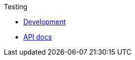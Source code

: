 .Testing
* xref:index.adoc[Development]
* xref:attachment$javadoc/index.html[API docs,window=_blank]
